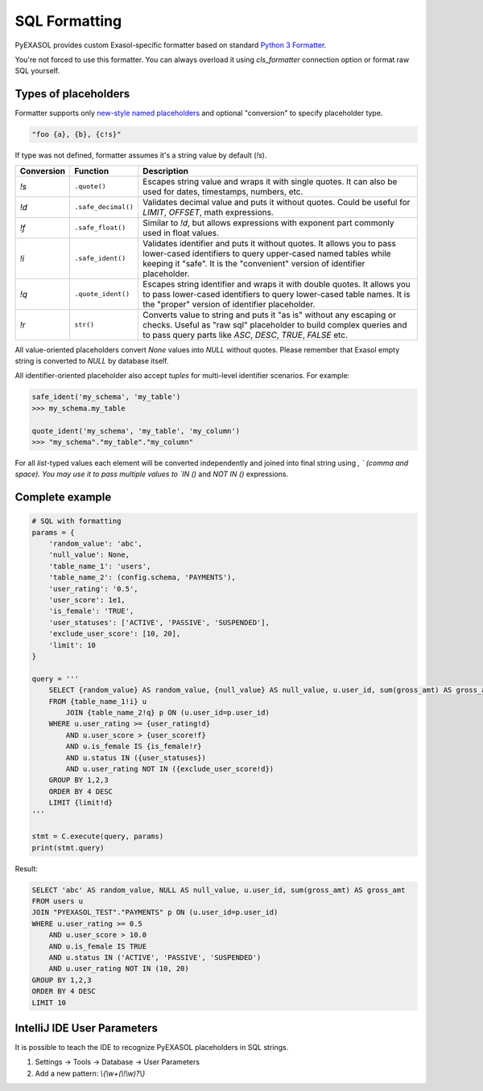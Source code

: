 SQL Formatting
==============

PyEXASOL provides custom Exasol-specific formatter based on standard `Python 3 Formatter <https://docs.python.org/3/library/string.html#string.Formatter>`_.

You're not forced to use this formatter. You can always overload it using `cls_formatter` connection option or format raw SQL yourself.

Types of placeholders
----------------------

Formatter supports only `new-style named placeholders <https://www.python.org/dev/peps/pep-3101/>`_ and optional "conversion" to specify placeholder type.

.. code-block:: python

    "foo {a}, {b}, {c!s}"

If type was not defined, formatter assumes it's a string value by default (`!s`).

.. list-table::
   :header-rows: 1
   
   * - Conversion
     - Function
     - Description
   * - `!s`
     - ``.quote()``
     - Escapes string value and wraps it with single quotes.
       It can also be used for dates, timestamps, numbers, etc.
   * - `!d`
     - ``.safe_decimal()``
     - Validates decimal value and puts it without quotes.
       Could be useful for `LIMIT`, `OFFSET`, math expressions.
   * - `!f`
     - ``.safe_float()``
     - Similar to `!d`, but allows expressions with exponent part commonly
       used in float values.
   * - `!i`
     - ``.safe_ident()``
     - Validates identifier and puts it without quotes.
       It allows you to pass lower-cased identifiers to query upper-cased named tables
       while keeping it "safe". It is the "convenient" version of identifier placeholder.
   * - `!q`
     - ``.quote_ident()``
     - Escapes string identifier and wraps it with double quotes.
       It allows you to pass lower-cased identifiers to query lower-cased table names.
       It is the "proper" version of identifier placeholder.
   * - `!r`
     - ``str()``
     - Converts value to string and puts it "as is" without any escaping or checks.
       Useful as "raw sql" placeholder to build complex queries
       and to pass query parts like `ASC`, `DESC`, `TRUE`, `FALSE` etc.

All value-oriented placeholders convert `None` values into `NULL` without quotes.
Please remember that Exasol empty string is converted to `NULL` by database itself.

All identifier-oriented placeholder also accept `tuples` for multi-level identifier scenarios. For example:

.. code-block:: python

    safe_ident('my_schema', 'my_table')
    >>> my_schema.my_table

    quote_ident('my_schema', 'my_table', 'my_column')
    >>> "my_schema"."my_table"."my_column"

For all `list`-typed values each element will be converted independently and joined into final string using `, ` (comma and space). You may use it to pass multiple values to `IN ()` and `NOT IN ()` expressions.

Complete example
----------------

.. code-block:: python

    # SQL with formatting
    params = {
        'random_value': 'abc',
        'null_value': None,
        'table_name_1': 'users',
        'table_name_2': (config.schema, 'PAYMENTS'),
        'user_rating': '0.5',
        'user_score': 1e1,
        'is_female': 'TRUE',
        'user_statuses': ['ACTIVE', 'PASSIVE', 'SUSPENDED'],
        'exclude_user_score': [10, 20],
        'limit': 10
    }

    query = '''
        SELECT {random_value} AS random_value, {null_value} AS null_value, u.user_id, sum(gross_amt) AS gross_amt
        FROM {table_name_1!i} u
            JOIN {table_name_2!q} p ON (u.user_id=p.user_id)
        WHERE u.user_rating >= {user_rating!d}
            AND u.user_score > {user_score!f}
            AND u.is_female IS {is_female!r}
            AND u.status IN ({user_statuses})
            AND u.user_rating NOT IN ({exclude_user_score!d})
        GROUP BY 1,2,3
        ORDER BY 4 DESC
        LIMIT {limit!d}
    '''

    stmt = C.execute(query, params)
    print(stmt.query)

Result:

.. code-block:: sql

    SELECT 'abc' AS random_value, NULL AS null_value, u.user_id, sum(gross_amt) AS gross_amt
    FROM users u
    JOIN "PYEXASOL_TEST"."PAYMENTS" p ON (u.user_id=p.user_id)
    WHERE u.user_rating >= 0.5
        AND u.user_score > 10.0
        AND u.is_female IS TRUE
        AND u.status IN ('ACTIVE', 'PASSIVE', 'SUSPENDED')
        AND u.user_rating NOT IN (10, 20)
    GROUP BY 1,2,3
    ORDER BY 4 DESC
    LIMIT 10

IntelliJ IDE User Parameters
----------------------------
It is possible to teach the IDE to recognize PyEXASOL placeholders in SQL strings.

1. Settings -> Tools -> Database -> User Parameters
2. Add a new pattern: `\\{\\w+(\\!\\w)?\\}`
